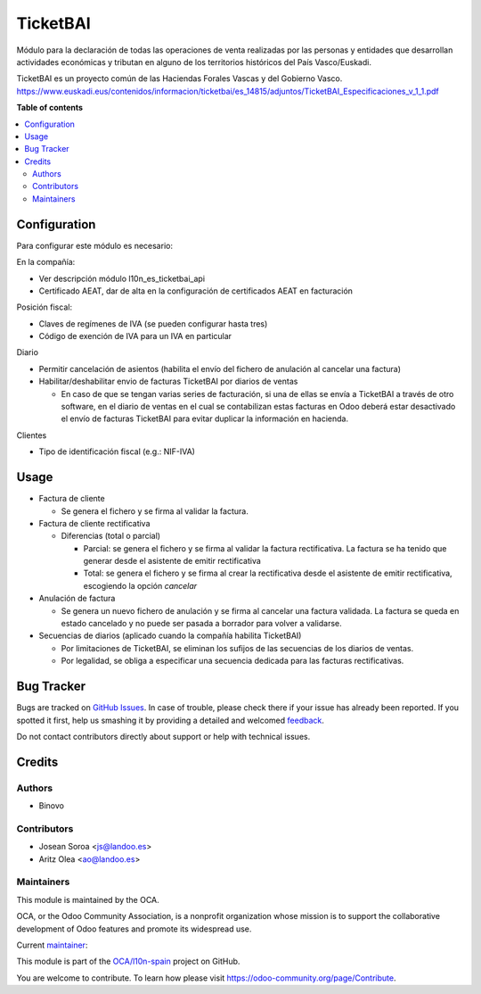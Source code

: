 =========
TicketBAI
=========

.. !!!!!!!!!!!!!!!!!!!!!!!!!!!!!!!!!!!!!!!!!!!!!!!!!!!!
   !! This file is generated by oca-gen-addon-readme !!
   !! changes will be overwritten.                   !!
   !!!!!!!!!!!!!!!!!!!!!!!!!!!!!!!!!!!!!!!!!!!!!!!!!!!!

.. |badge1| image:: https://img.shields.io/badge/maturity-Beta-yellow.png
    :target: https://odoo-community.org/page/development-status
    :alt: Beta
.. |badge2| image:: https://img.shields.io/badge/licence-AGPL--3-blue.png
    :target: http://www.gnu.org/licenses/agpl-3.0-standalone.html
    :alt: License: AGPL-3
.. |badge3| image:: https://img.shields.io/badge/github-OCA%2Fl10n--spain-lightgray.png?logo=github
    :target: https://github.com/OCA/l10n-spain/tree/16.0/l10n_es_ticketbai
    :alt: OCA/l10n-spain
.. |badge4| image:: https://img.shields.io/badge/weblate-Translate%20me-F47D42.png
    :target: https://translation.odoo-community.org/projects/l10n-spain-16-0/l10n-spain-16-0-l10n_es_ticketbai
    :alt: Translate me on Weblate
.. |badge5| image:: https://img.shields.io/badge/runbot-Try%20me-875A7B.png
    :target: https://runbot.odoo-community.org/runbot/189/16.0
    :alt: Try me on Runbot

|badge1| |badge2| |badge3| |badge4| |badge5| 

Módulo para la declaración de todas las operaciones de venta realizadas por las personas y entidades
que desarrollan actividades económicas y tributan en alguno de los territorios históricos del País Vasco/Euskadi.

TicketBAI es un proyecto común de las Haciendas Forales Vascas
y del Gobierno Vasco.
https://www.euskadi.eus/contenidos/informacion/ticketbai/es_14815/adjuntos/TicketBAI_Especificaciones_v_1_1.pdf

**Table of contents**

.. contents::
   :local:

Configuration
=============

Para configurar este módulo es necesario:

En la compañía:

* Ver descripción módulo l10n_es_ticketbai_api
* Certificado AEAT, dar de alta en la configuración de certificados AEAT en facturación

Posición fiscal:

* Claves de regímenes de IVA (se pueden configurar hasta tres)
* Código de exención de IVA para un IVA en particular

Diario

* Permitir cancelación de asientos (habilita el envío del fichero de anulación al cancelar una factura)

* Habilitar/deshabilitar envio de facturas TicketBAI por diarios de ventas

  * En caso de que se tengan varias series de facturación, si una de ellas se envía a TicketBAI a través de otro software, en el diario de ventas en el cual se contabilizan estas facturas en Odoo deberá estar desactivado el envío de facturas TicketBAI para evitar duplicar la información en hacienda.

Clientes

* Tipo de identificación fiscal (e.g.: NIF-IVA)

Usage
=====

* Factura de cliente

  * Se genera el fichero y se firma al validar la factura.
* Factura de cliente rectificativa

  * Diferencias (total o parcial)

    * Parcial: se genera el fichero y se firma al validar la factura rectificativa. La factura se ha tenido que generar desde el asistente de emitir rectificativa
    * Total: se genera el fichero y se firma al crear la rectificativa desde el asistente de emitir rectificativa, escogiendo la opción `cancelar`

* Anulación de factura

  * Se genera un nuevo fichero de anulación y se firma al cancelar una factura validada. La factura se queda en estado cancelado y no puede ser pasada a borrador para volver a validarse.

* Secuencias de diarios (aplicado cuando la compañía habilita TicketBAI)

  * Por limitaciones de TicketBAI, se eliminan los sufijos de las secuencias de los diarios de ventas.
  * Por legalidad, se obliga a especificar una secuencia dedicada para las facturas rectificativas.

Bug Tracker
===========

Bugs are tracked on `GitHub Issues <https://github.com/OCA/l10n-spain/issues>`_.
In case of trouble, please check there if your issue has already been reported.
If you spotted it first, help us smashing it by providing a detailed and welcomed
`feedback <https://github.com/OCA/l10n-spain/issues/new?body=module:%20l10n_es_ticketbai%0Aversion:%2016.0%0A%0A**Steps%20to%20reproduce**%0A-%20...%0A%0A**Current%20behavior**%0A%0A**Expected%20behavior**>`_.

Do not contact contributors directly about support or help with technical issues.

Credits
=======

Authors
~~~~~~~

* Binovo

Contributors
~~~~~~~~~~~~

* Josean Soroa <js@landoo.es>
* Aritz Olea <ao@landoo.es>

Maintainers
~~~~~~~~~~~

This module is maintained by the OCA.

.. image:: https://odoo-community.org/logo.png
   :alt: Odoo Community Association
   :target: https://odoo-community.org

OCA, or the Odoo Community Association, is a nonprofit organization whose
mission is to support the collaborative development of Odoo features and
promote its widespread use.

.. |maintainer-ao-landoo| image:: https://github.com/ao-landoo.png?size=40px
    :target: https://github.com/ao-landoo
    :alt: ao-landoo

Current `maintainer <https://odoo-community.org/page/maintainer-role>`__:

|maintainer-ao-landoo| 

This module is part of the `OCA/l10n-spain <https://github.com/OCA/l10n-spain/tree/16.0/l10n_es_ticketbai>`_ project on GitHub.

You are welcome to contribute. To learn how please visit https://odoo-community.org/page/Contribute.
